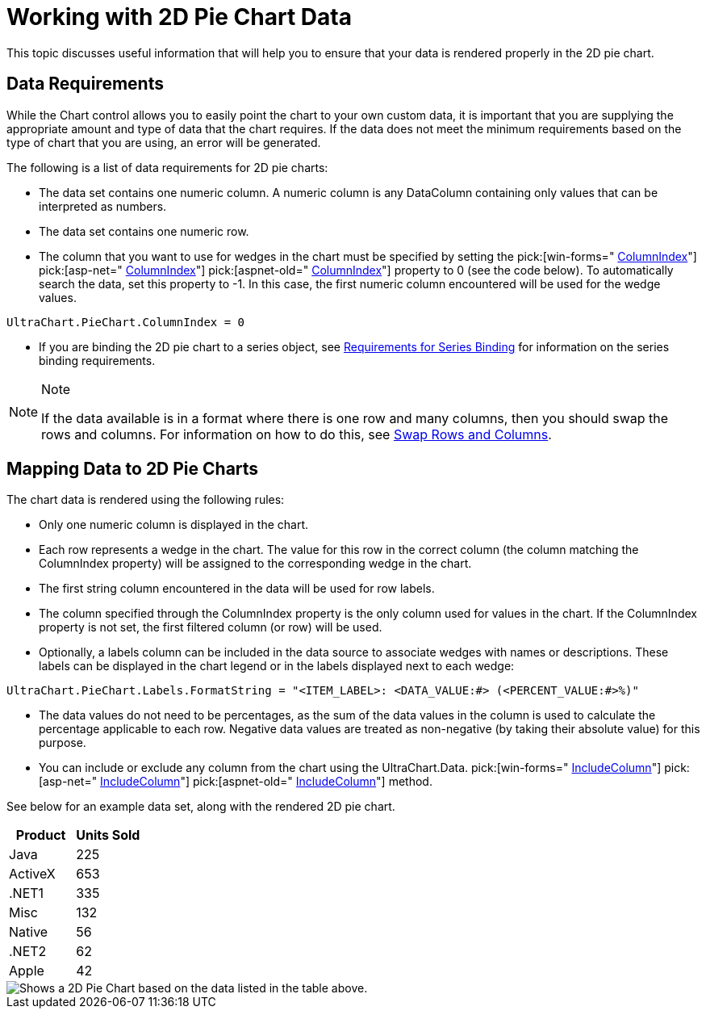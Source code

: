 ﻿////

|metadata|
{
    "name": "chart-working-with-2d-pie-chart-data",
    "controlName": ["{WawChartName}"],
    "tags": [],
    "guid": "{27A300A9-A568-4938-AF50-7154744E04A4}",  
    "buildFlags": [],
    "createdOn": "2006-02-03T00:00:00Z"
}
|metadata|
////

= Working with 2D Pie Chart Data

This topic discusses useful information that will help you to ensure that your data is rendered properly in the 2D pie chart.

== Data Requirements

While the Chart control allows you to easily point the chart to your own custom data, it is important that you are supplying the appropriate amount and type of data that the chart requires. If the data does not meet the minimum requirements based on the type of chart that you are using, an error will be generated.

The following is a list of data requirements for 2D pie charts:

* The data set contains one numeric column. A numeric column is any DataColumn containing only values that can be interpreted as numbers.
* The data set contains one numeric row.
* The column that you want to use for wedges in the chart must be specified by setting the  pick:[win-forms=" link:infragistics4.win.ultrawinchart.v{ProductVersion}~infragistics.ultrachart.resources.appearance.piechartappearance~columnindex.html[ColumnIndex]"]  pick:[asp-net=" link:infragistics4.webui.ultrawebchart.v{ProductVersion}~infragistics.ultrachart.resources.appearance.piechartappearance~columnindex.html[ColumnIndex]"]  pick:[aspnet-old=" link:infragistics4.webui.ultrawebchart.v{ProductVersion}~infragistics.ultrachart.resources.appearance.piechartappearance~columnindex.html[ColumnIndex]"]  property to 0 (see the code below). To automatically search the data, set this property to -1. In this case, the first numeric column encountered will be used for the wedge values.

[source]
----
UltraChart.PieChart.ColumnIndex = 0
----

* If you are binding the 2D pie chart to a series object, see link:chart-requirements-for-series-binding.html[Requirements for Series Binding] for information on the series binding requirements.

.Note
[NOTE]
====
If the data available is in a format where there is one row and many columns, then you should swap the rows and columns. For information on how to do this, see link:chart-swap-rows-and-columns.html[Swap Rows and Columns].
====

== Mapping Data to 2D Pie Charts

The chart data is rendered using the following rules:

* Only one numeric column is displayed in the chart.
* Each row represents a wedge in the chart. The value for this row in the correct column (the column matching the ColumnIndex property) will be assigned to the corresponding wedge in the chart.
* The first string column encountered in the data will be used for row labels.
* The column specified through the ColumnIndex property is the only column used for values in the chart. If the ColumnIndex property is not set, the first filtered column (or row) will be used.
* Optionally, a labels column can be included in the data source to associate wedges with names or descriptions. These labels can be displayed in the chart legend or in the labels displayed next to each wedge:

[source]
----
UltraChart.PieChart.Labels.FormatString = "<ITEM_LABEL>: <DATA_VALUE:#> (<PERCENT_VALUE:#>%)"
----
* The data values do not need to be percentages, as the sum of the data values in the column is used to calculate the percentage applicable to each row. Negative data values are treated as non-negative (by taking their absolute value) for this purpose.
* You can include or exclude any column from the chart using the UltraChart.Data. pick:[win-forms=" link:infragistics4.win.ultrawinchart.v{ProductVersion}~infragistics.ultrachart.data.chartdatafilter~includecolumn.html[IncludeColumn]"]  pick:[asp-net=" link:infragistics4.webui.ultrawebchart.v{ProductVersion}~infragistics.ultrachart.resources.appearance.dataappearance~includecolumn.html[IncludeColumn]"]  pick:[aspnet-old=" link:infragistics4.webui.ultrawebchart.v{ProductVersion}~infragistics.ultrachart.data.chartdatafilter~includecolumn.html[IncludeColumn]"]  method.

See below for an example data set, along with the rendered 2D pie chart.

[options="header", cols="a,a"]
|====
|Product|Units Sold

|Java
|225

|ActiveX
|653

|$$.NET$$1
|335

|Misc
|132

|Native
|56

|$$.NET$$2
|62

|Apple
|42

|====

image::Images/Chart_Pie_Chart_02.png[Shows a 2D Pie Chart based on the data listed in the table above.]